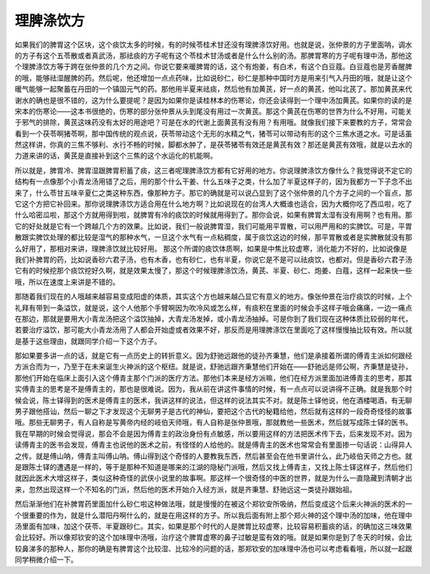 理脾涤饮方
=============

如果我们的脾胃这个区块，这个痰饮太多的时候，有的时候苓桂术甘还没有理脾涤饮好用。也就是说，张仲景的方子里面呐，调水的方子有这个五苓散或者真武汤，那祛痰的方子呢有这个苓桂术甘汤或者是什么什么别的汤。那脾胃寒的方子呢有理中汤，那他这个理脾涤饮方等于跨在张仲景的几个方之间。你说它要来暖脾胃的话，这个有炮姜，有白术，有这个白豆蔻。白豆蔻也是芳香醒脾的哦，能够祛湿醒脾的药。然后呢，他还增加一点点药味，比如说砂仁，砂仁是那种中国时方是用来引气入丹田的哦，就是让这个暖气能够一起聚蓄在丹田的一个镇固元气的药。那他用半夏来祛痰，然后他有加黄芪，好一点的黄芪，他叫北芪了。那加黄芪来代谢水的确也是很不错的，这为什么要提呢？是因为如果你是读桂林本的伤寒论，你还会读得到一个理中汤加黄芪。如果你的读的是宋本的伤寒论——这本书很绝的，伤寒的部分张仲景从头到尾没有用过一次黄芪。那这个黄芪在伤寒的世界为什么不好用，可能关于邪气的排除，黄芪这味药没有太好的用途吧？可是在水的代谢上面黄芪有没有用？有用哦。就像我们接下来要教的方子，常常会看到一个茯苓啊猪苓啊，那中国传统的观点说，茯苓带动这个无形的水精之气，猪苓可以带动有形的这个三焦水道之水。可是话虽然这样讲，你真的三焦不够利、水行不畅的时候，脚都水肿了，是茯苓猪苓有效还是黄芪有效？那还是黄芪有效哦，就是以去水的力道来讲的话，黄芪是直接补到这个三焦的这个水运化的机能啊。
 
所以就是，脾胃冷、脾胃湿跟脾胃积蓄了痰，这三者呢理脾涤饮方都有它好用的地方。你说理脾涤饮方像什么？我觉得说不定它的结构有一点像那个小青龙汤用错了之后，用的那个什么干姜、什么五味子之类，什么加了半夏这样子的，因为我都方一下子念不出来了，什么苓甘五味辛夏仁之类这种东西，像那种方子。那它的确就是可以说凸显到了这个张仲景的几个方子之间的一个盲点，那它这个方把它补回来。那你说理脾涤饮方适合用在什么地方啊？比如说现在的台湾人大概谁也适合，因为大概你吃了西瓜啦，吃了什么哈密瓜啦，那这个方就用得到啦，就脾胃有冷的痰饮的时候就用得到了。那你会说，如果有脾胃太湿有没有用啊？也有用。那它的好处就是它有一个跨越几个方的效果。比如说，我们一般说脾胃湿，我们可能用平胃散，可以用严用和的实脾饮。可是，平胃散跟实脾饮处理的都比较是湿气的那种水气，一旦这个水气有一点粘稠度，属于痰饮这边的时候，那平胃散或者是实脾散就没有那么好用了，那相对来讲，理脾涤饮就比较好用。
那这个所谓的痰饮体质啊，如果是中焦比较虚寒，消化能力不好的，比如说像是我们补脾胃的药，比如说香砂六君子汤，也有木香，也有砂仁，也有半夏，你说它是不是可以祛痰饮，也都对。但是香砂六君子汤它有的时候挖那个痰饮挖好久啊，就是效果太慢了，那这个时候理脾涤饮汤，黄芪、半夏、砂仁、炮姜、白蔻，这样一起来快一些哦，所以在速度上来讲是不错的。
 
那随着我们现在的人哦越来越容易变成阳虚的体质，其实这个方也越来越凸显它有意义的地方。像张仲景在治疗痰饮的时候，上个礼拜有带到一条溢饮，就是说，这个人他那个手臂啊因为吹冷风或怎么样，有痰积在里面的时候会手这样子哦会痛痛，一边一痛点在那边，那就是要用大小青龙汤把这个溢饮抽掉，大青龙汤发掉，或小青龙汤抽掉。可是你到了我们现在这种体质比较弱的年代，若要治疗溢饮，那可能大小青龙汤用了人都会开始虚或者效果不好，那反而是用理脾涤饮在里面吃了这样慢慢抽比较有效。所以就是基于这些理由，就跟同学介绍一下这个方子。
 
那如果要多讲一点的话，就是它有一点历史上的转折意义。因为舒驰远跟他的徒孙齐秉慧，他们是承接着所谓的傅青主派如何跟经方派合而为一，乃至于在未来诞生火神派的这个枢纽。就是说，舒驰远跟齐秉慧他们开始在——舒驰远是师公啊，齐秉慧是徒孙，那他们开始在临床上面引入这个傅青主那个门派的医疗方法。那他们本来是经方派嘛，他们在经方派里面加进傅青主的思考，那其实傅青主的思考是不是傅青主的，那也是很难说。因为，我从前在讲这件事情的时候，有一点点可以说讲得不正确。就是我那个时候会说，陈士铎得到的医术是傅青主的医术，我讲这样的说法，但这样的说法其实不对。就是陈士铎他说，他在酒楼喝酒，有无聊男子跟他搭讪，然后一聊之下才发现这个无聊男子是古代的神仙，要把这个古代的秘籍给他，然后就有这样的一段奇奇怪怪的故事哦。那些无聊男子，有人自称是写黄帝内经的岐伯天师哦，有人自称是张仲景哦，那就教他一些医术，然后就写成陈士铎的医书。
我在早期的时候会觉得说，那会不会是因为傅青主的政治身份有点敏感，所以要用这样的方法把医术传下去，后来发现不对。因为读傅青主的医书会发现，傅青主也说他的医术之前，有怪怪的人给他的。就是傅青主的医术也常常会有里面掺一句话说：山得异人之传。就是傅山呐，傅青主叫傅山呐。傅山得到这个奇怪的人要教我东西，然后甚至会在他书里讲什么，此乃岐伯天师之方也。就是跟陈士铎的遭遇是一样的，等于是那种不知道是哪来的江湖的隐秘门派哦，然后又找上傅青主，又找上陈士铎这样子，然后他们就因此医术大增这样子，类似这种奇怪的武侠小说里的故事啊。那这样一个很奇怪的中医的世界，就是为什么一直隐藏到清朝才出来，忽然出现这样一个不知名的门派，然后他的医术开始介入经方派，就是齐秉慧、舒驰远这一类徒孙跟始祖。
 
然后渐渐他们在补脾胃药里面加什么砂仁啦这种做法哦，就是慢慢的在被这个郑钦安所吸纳，然后变成这个后来火神派的医术的一个很重要的作为，就是什么潜阳丹啊什么的，就是在用这样的方子。所以我后面有附上那个郑火神的这个理中汤的加味，他在理中汤里面有加味，加这个茯苓、半夏跟砂仁。其实，如果是那个时代的人是脾胃比较虚寒，比较容易积蓄痰的话，的确加这三味效果会比较好。所以像郑钦安的这个加味理中汤哦，治疗这个脾胃虚寒的鼻子过敏是蛮有效的哦。就是如果你是到了冬天的时候，会比较鼻涕多的那种人，那你的确是有脾胃这个比较湿、比较冷的问题的话，那郑钦安的加味理中汤也可以考虑看看哦，所以就一起跟同学稍微介绍一下。
